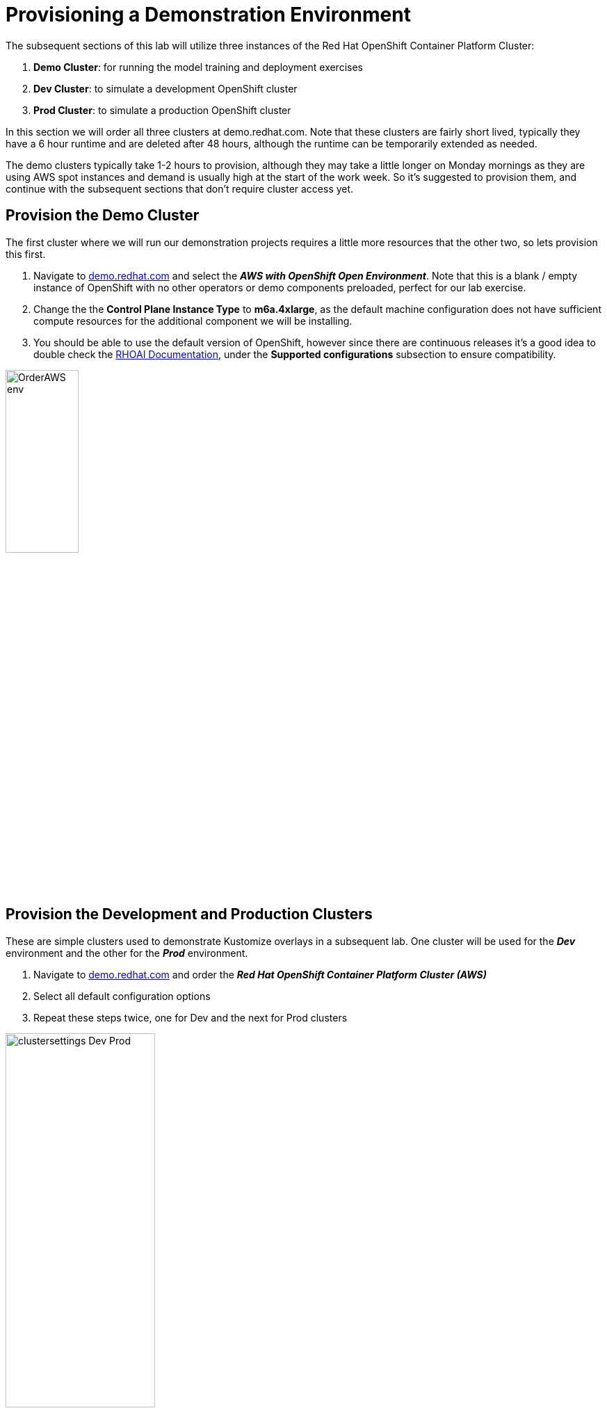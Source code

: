 :preinstall_operators: %preinstall_operators%

# Provisioning a Demonstration Environment

The subsequent sections of this lab will utilize three instances of the Red Hat OpenShift Container Platform Cluster:

. **Demo Cluster**: for running the model training and deployment exercises
. **Dev Cluster**: to simulate a development OpenShift cluster
. **Prod Cluster**: to simulate a production OpenShift cluster

In this section we will order all three clusters at demo.redhat.com. Note that these clusters are fairly short lived, typically they have a 6 hour runtime and are deleted after 48 hours, although the runtime can be temporarily extended as needed.

The demo clusters typically take 1-2 hours to provision, although they may take a little longer on Monday mornings as they are using AWS spot instances and demand is usually high at the start of the work week. So it's suggested to provision them, and continue with the subsequent sections that don't require cluster access yet.

## Provision the Demo Cluster

The first cluster where we will run our demonstration projects requires a little more resources that the other two, so lets provision this first.

. Navigate to https://demo.redhat.com/catalog?search=aws&item=babylon-catalog-prod%2Fsandboxes-gpte.sandbox-ocp.prod[demo.redhat.com] and select the _**AWS with OpenShift Open Environment**_. Note that this is a blank / empty instance of OpenShift with no other operators or demo components preloaded, perfect for our lab exercise.
. Change the the **Control Plane Instance Type** to **m6a.4xlarge**, as the default machine configuration does not have sufficient compute resources for the additional component we will be installing.
. You should be able to use the default version of OpenShift, however since there are continuous releases it's a good idea to double check the https://docs.redhat.com/en/documentation/red_hat_openshift_ai_self-managed/[RHOAI Documentation], under the **Supported configurations** subsection to ensure compatibility.

[.bordershadow]
image::OrderAWS_env.png[width=35%]

## Provision the Development and Production Clusters

These are simple clusters used to demonstrate Kustomize overlays in a subsequent lab. One cluster will be used for the _**Dev**_ environment and the other for the _**Prod**_ environment.

. Navigate to https://demo.redhat.com/catalog?search=Red+Hat+OpenShift+Container+Platform+Cluster&item=babylon-catalog-prod%2Fopenshift-cnv.ocpmulti-wksp-cnv.prod[demo.redhat.com] and order the _**Red Hat OpenShift Container Platform Cluster (AWS)**_
. Select all default configuration options
. Repeat these steps twice, one for Dev and the next for Prod clusters

[.bordershadow]
image::clustersettings_Dev_Prod.png[width=50%]

## While You Wait

The provisioning process will take a while to complete, so why not take some time to check out some of the documentation in the AI Accelerator project that we will be bootstrapping, once the new clusters are ready:

* https://github.com/redhat-ai-services/ai-accelerator[Project Introduction README]
* https://github.com/redhat-ai-services/ai-accelerator/blob/main/documentation/overview.md[AI Accelerator Overview]
* https://github.com/redhat-ai-services/ai-accelerator/blob/main/documentation/installation.md[AI Accelerator Installation Procedure]
* https://github.com/redhat-ai-services/ai-accelerator/tree/main/tenants[Tenants documentation]

## When the Cluster is Ready

Once the clusters have been provisioned, you should receive an email containing the cluster URLs as well as an administrative user (such as `kubeadmin`) and password. 

You can also obtain these URLs and credentials from your services dashboard at https://demo.redhat.com/[demo.redhat.com]. The dashboard also allows you to perform administrative functions on your clusters, such as starting/stopping or extending the lifespan if desired.

## Questions for Further Consideration

Additional questions that could be discussed for this topic:

. How long can we use the demo.redhat.com OpenShift cluster? When will it get deleted?
. I want to install a demonstration cluster that might last several months for a RHOAI evaluation period. What options are available?
. Can we use our own AWS based OpenShift cluster, other than one from demo.redhat.com?
. Could I install this on my own hardware, such as my desktop PC that is running a single node OpenShift cluster?
. The topic of being able to easily repeat an installation, as discussed in the following GitOps sections may be interesting to discuss, since this means that work done to configure an environment is not lost if the environment is destroyed.